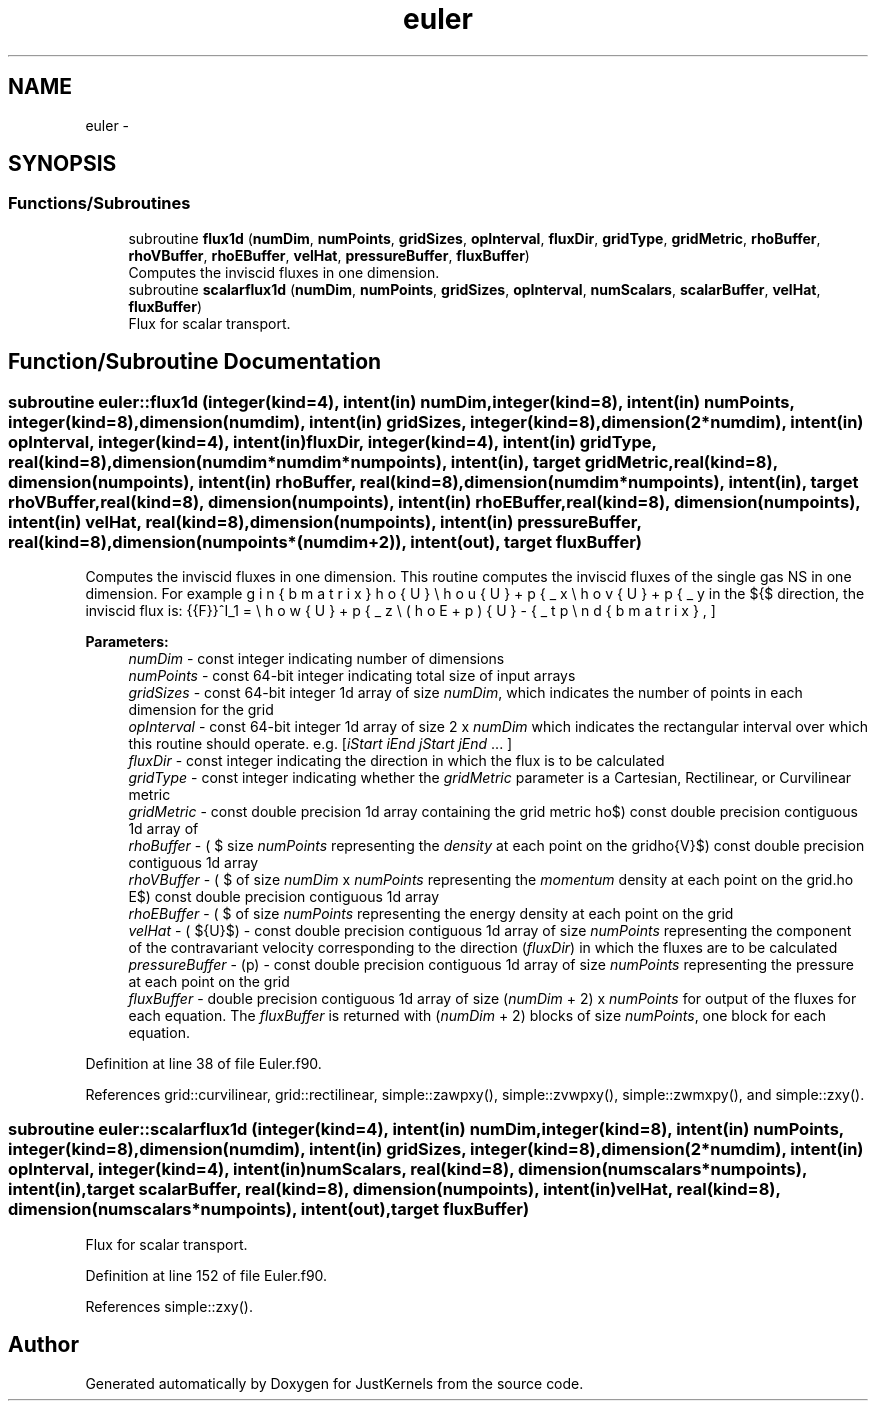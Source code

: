 .TH "euler" 3 "Fri Apr 10 2020" "Version 1.0" "JustKernels" \" -*- nroff -*-
.ad l
.nh
.SH NAME
euler \- 
.SH SYNOPSIS
.br
.PP
.SS "Functions/Subroutines"

.in +1c
.ti -1c
.RI "subroutine \fBflux1d\fP (\fBnumDim\fP, \fBnumPoints\fP, \fBgridSizes\fP, \fBopInterval\fP, \fBfluxDir\fP, \fBgridType\fP, \fBgridMetric\fP, \fBrhoBuffer\fP, \fBrhoVBuffer\fP, \fBrhoEBuffer\fP, \fBvelHat\fP, \fBpressureBuffer\fP, \fBfluxBuffer\fP)"
.br
.RI "Computes the inviscid fluxes in one dimension\&. "
.ti -1c
.RI "subroutine \fBscalarflux1d\fP (\fBnumDim\fP, \fBnumPoints\fP, \fBgridSizes\fP, \fBopInterval\fP, \fBnumScalars\fP, \fBscalarBuffer\fP, \fBvelHat\fP, \fBfluxBuffer\fP)"
.br
.RI "Flux for scalar transport\&. "
.in -1c
.SH "Function/Subroutine Documentation"
.PP 
.SS "subroutine euler::flux1d (integer(kind=4), intent(in) numDim, integer(kind=8), intent(in) numPoints, integer(kind=8), dimension(numdim), intent(in) gridSizes, integer(kind=8), dimension(2*numdim), intent(in) opInterval, integer(kind=4), intent(in) fluxDir, integer(kind=4), intent(in) gridType, real(kind=8), dimension(numdim*numdim*numpoints), intent(in), target gridMetric, real(kind=8), dimension(numpoints), intent(in) rhoBuffer, real(kind=8), dimension(numdim*numpoints), intent(in), target rhoVBuffer, real(kind=8), dimension(numpoints), intent(in) rhoEBuffer, real(kind=8), dimension(numpoints), intent(in) velHat, real(kind=8), dimension(numpoints), intent(in) pressureBuffer, real(kind=8), dimension(numpoints*(numdim+2)), intent(out), target fluxBuffer)"

.PP
Computes the inviscid fluxes in one dimension\&. This routine computes the inviscid fluxes of the single gas NS in one dimension\&. For example in the $\hat{\xi}$ direction, the inviscid flux is: \[ \hat{\vec{F}}^I_1 = \begin{bmatrix} \rho \hat{U} \\ \rho u \hat{U} + p\hat{\xi}_x \\ \rho v \hat{U} + p \hat{\xi}_y \\ \rho w \hat{U} + p\hat{\xi}_z \\ (\rho E + p)\hat{U} - \hat{\xi}_t p \end{bmatrix}, \] 
.PP
\fBParameters:\fP
.RS 4
\fInumDim\fP - const integer indicating number of dimensions 
.br
\fInumPoints\fP - const 64-bit integer indicating total size of input arrays 
.br
\fIgridSizes\fP - const 64-bit integer 1d array of size \fInumDim\fP, which indicates the number of points in each dimension for the grid 
.br
\fIopInterval\fP - const 64-bit integer 1d array of size 2 x \fInumDim\fP which indicates the rectangular interval over which this routine should operate\&. e\&.g\&. [\fIiStart\fP \fIiEnd\fP \fIjStart\fP \fIjEnd\fP \&.\&.\&. ] 
.br
\fIfluxDir\fP - const integer indicating the direction in which the flux is to be calculated 
.br
\fIgridType\fP - const integer indicating whether the \fIgridMetric\fP parameter is a Cartesian, Rectilinear, or Curvilinear metric 
.br
\fIgridMetric\fP - const double precision 1d array containing the grid metric 
.br
\fIrhoBuffer\fP - ( $\rho$) const double precision contiguous 1d array of size \fInumPoints\fP representing the \fIdensity\fP at each point on the grid 
.br
\fIrhoVBuffer\fP - ( $\rho\vec{V}$) const double precision contiguous 1d array of size \fInumDim\fP x \fInumPoints\fP representing the \fImomentum\fP density at each point on the grid\&. 
.br
\fIrhoEBuffer\fP - ( $\rho E$) const double precision contiguous 1d array of size \fInumPoints\fP representing the energy density at each point on the grid 
.br
\fIvelHat\fP - ( $\hat{U}$) - const double precision contiguous 1d array of size \fInumPoints\fP representing the component of the contravariant velocity corresponding to the direction (\fIfluxDir\fP) in which the fluxes are to be calculated 
.br
\fIpressureBuffer\fP - (p) - const double precision contiguous 1d array of size \fInumPoints\fP representing the  pressure at each point on the grid 
.br
\fIfluxBuffer\fP - double precision contiguous 1d array of size (\fInumDim\fP + 2) x \fInumPoints\fP for output of the fluxes for each equation\&. The \fIfluxBuffer\fP is returned with (\fInumDim\fP + 2) blocks of size \fInumPoints\fP, one block for each equation\&. 
.RE
.PP

.PP
Definition at line 38 of file Euler\&.f90\&.
.PP
References grid::curvilinear, grid::rectilinear, simple::zawpxy(), simple::zvwpxy(), simple::zwmxpy(), and simple::zxy()\&.
.SS "subroutine euler::scalarflux1d (integer(kind=4), intent(in) numDim, integer(kind=8), intent(in) numPoints, integer(kind=8), dimension(numdim), intent(in) gridSizes, integer(kind=8), dimension(2*numdim), intent(in) opInterval, integer(kind=4), intent(in) numScalars, real(kind=8), dimension(numscalars*numpoints), intent(in), target scalarBuffer, real(kind=8), dimension(numpoints), intent(in) velHat, real(kind=8), dimension(numscalars*numpoints), intent(out), target fluxBuffer)"

.PP
Flux for scalar transport\&. 
.PP
Definition at line 152 of file Euler\&.f90\&.
.PP
References simple::zxy()\&.
.SH "Author"
.PP 
Generated automatically by Doxygen for JustKernels from the source code\&.
